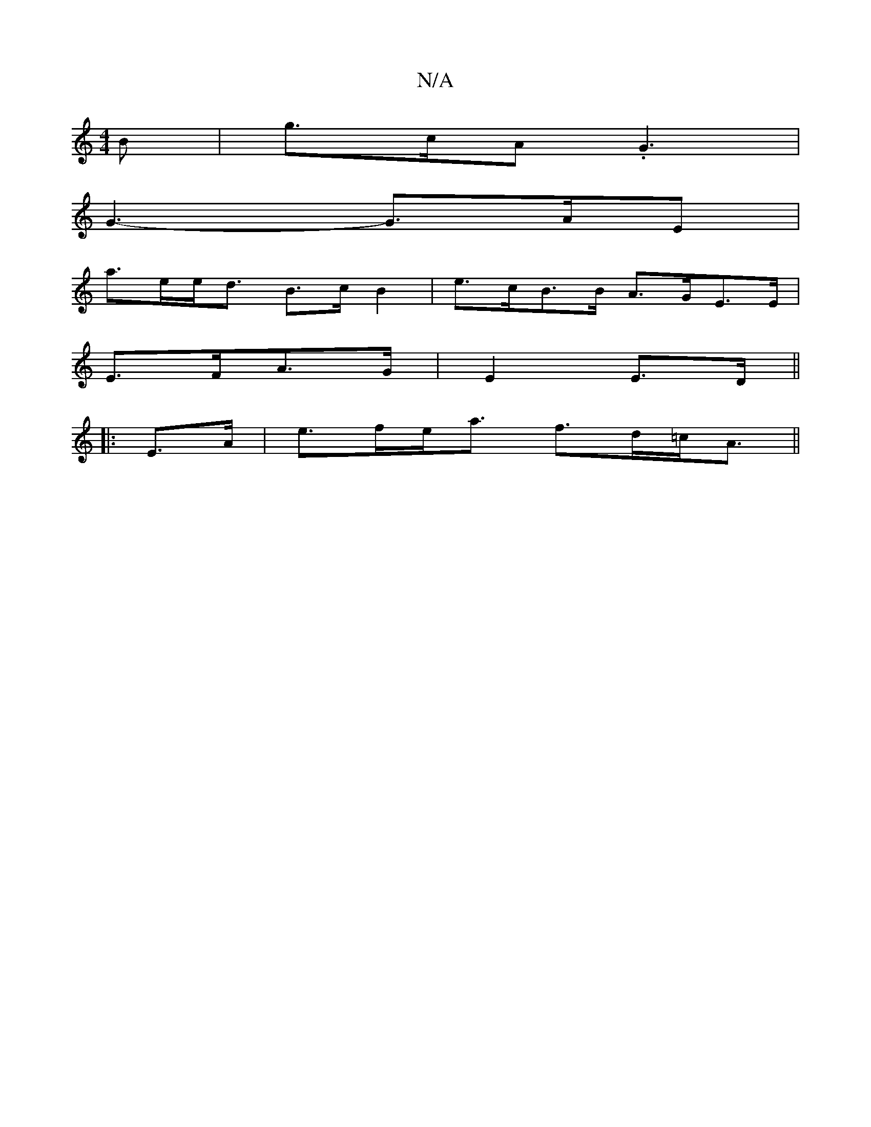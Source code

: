 X:1
T:N/A
M:4/4
R:N/A
K:Cmajor
B | g>cA .G3|
G3-G>AE |
a>ee<d B>c B2|e>cB>B A>GE>E|
E>FA>G | E2 E>D ||
|: E>A | e>fe<a f>d=c<A||

|: C | FDFD FED||

|: D2 G dBG | GDG E2E | DEF EFD | D2G GED | E3 ABA | GFE E3 | EFB AGE | ~E3 E2 :|
